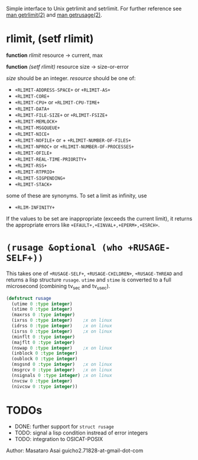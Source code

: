 

Simple interface to Unix getrlimit and setrlimit.
For further reference see [[http://man7.org/linux/man-pages/man2/setrlimit.2.html][man getrlimit(2)]] and [[http://man7.org/linux/man-pages/man2/getrusage.2.html][man getrusage(2)]].

* rlimit, (setf rlimit)

*function* /rlimit/ resource -> current, max

*function* /(setf rlimit)/ resource size -> size-or-error

/size/ should be an integer.
/resource/ should be one of:

+ =+RLIMIT-ADDRESS-SPACE+= or =+RLIMIT-AS+=
+ =+RLIMIT-CORE+=
+ =+RLIMIT-CPU+= or =+RLIMIT-CPU-TIME+=
+ =+RLIMIT-DATA+=
+ =+RLIMIT-FILE-SIZE+= or =+RLIMIT-FSIZE+=
+ =+RLIMIT-MEMLOCK+=
+ =+RLIMIT-MSGQUEUE+=
+ =+RLIMIT-NICE+=
+ =+RLIMIT-NOFILE+= or + =+RLIMIT-NUMBER-OF-FILES+=
+ =+RLIMIT-NPROC+= or =+RLIMIT-NUMBER-OF-PROCESSES+=
+ =+RLIMIT-OFILE+=
+ =+RLIMIT-REAL-TIME-PRIORITY+=
+ =+RLIMIT-RSS+=
+ =+RLIMIT-RTPRIO+=
+ =+RLIMIT-SIGPENDING+=
+ =+RLIMIT-STACK+=

some of these are synonyms.
To set a limit as infinity, use

+ =+RLIM-INFINITY+=

If the values to be set are inappropriate (exceeds the current limit),
it returns the appropriate errors like =+EFAULT+,+EINVAL+,+EPERM+,+ESRCH+=.

* =(rusage &optional (who +RUSAGE-SELF+))=

This takes one of =+RUSAGE-SELF+=, =+RUSAGE-CHILDREN+=, =+RUSAGE-THREAD=
and returns a lisp structure =rusage=.  =utime= and =stime= is converted
to a full microsecond (combining tv_sec and tv_usec).

#+BEGIN_SRC lisp
(defstruct rusage
  (utime 0 :type integer)
  (stime 0 :type integer)
  (maxrss 0 :type integer)
  (ixrss 0 :type integer)    ;x on linux
  (idrss 0 :type integer)    ;x on linux
  (isrss 0 :type integer)    ;x on linux
  (minflt 0 :type integer)
  (majflt 0 :type integer)
  (nswap 0 :type integer)    ;x on linux
  (inblock 0 :type integer)
  (oublock 0 :type integer)
  (msgsnd 0 :type integer)   ;x on linux
  (msgrcv 0 :type integer)   ;x on linux
  (nsignals 0 :type integer) ;x on linux
  (nvcsw 0 :type integer)
  (nivcsw 0 :type integer))
#+END_SRC

* TODOs

+ DONE: further support for =struct rusage=
+ TODO: signal a lisp condition instread of error integers
+ TODO: integration to OSICAT-POSIX

Author: Masataro Asai guicho2.71828-at-gmail-dot-com
